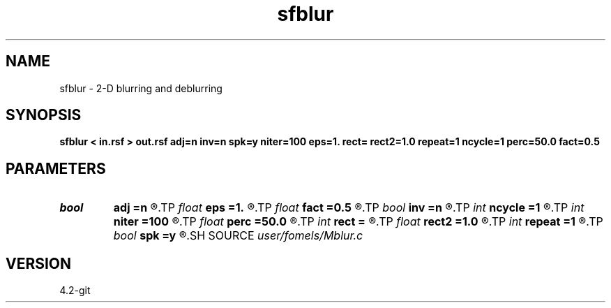 .TH sfblur 1  "APRIL 2023" Madagascar "Madagascar Manuals"
.SH NAME
sfblur \- 2-D blurring and deblurring 
.SH SYNOPSIS
.B sfblur < in.rsf > out.rsf adj=n inv=n spk=y niter=100 eps=1. rect= rect2=1.0 repeat=1 ncycle=1 perc=50.0 fact=0.5
.SH PARAMETERS
.PD 0
.TP
.I bool   
.B adj
.B =n
.R  [y/n]	adjoint flag
.TP
.I float  
.B eps
.B =1.
.R  	scaling
.TP
.I float  
.B fact
.B =0.5
.R  	factor for sharpening
.TP
.I bool   
.B inv
.B =n
.R  [y/n]	inversion flag
.TP
.I int    
.B ncycle
.B =1
.R  	number of nonlinear cycles
.TP
.I int    
.B niter
.B =100
.R  	maximum number of iterations
.TP
.I float  
.B perc
.B =50.0
.R  	percentage for sharpening
.TP
.I int    
.B rect
.B =
.R  	blurring radius
.TP
.I float  
.B rect2
.B =1.0
.R  	smoothing radius
.TP
.I int    
.B repeat
.B =1
.R  	repeat smoothing
.TP
.I bool   
.B spk
.B =y
.R  [y/n]	spiky inversion
.SH SOURCE
.I user/fomels/Mblur.c
.SH VERSION
4.2-git
